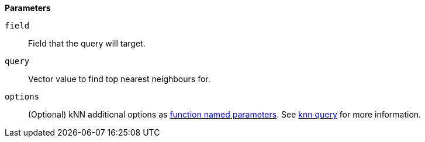 // This is generated by ESQL's AbstractFunctionTestCase. Do no edit it. See ../README.md for how to regenerate it.

*Parameters*

`field`::
Field that the query will target.

`query`::
Vector value to find top nearest neighbours for.

`options`::
(Optional) kNN additional options as <<esql-function-named-params,function named parameters>>. See <<query-dsl-knn-query,knn query>> for more information.
